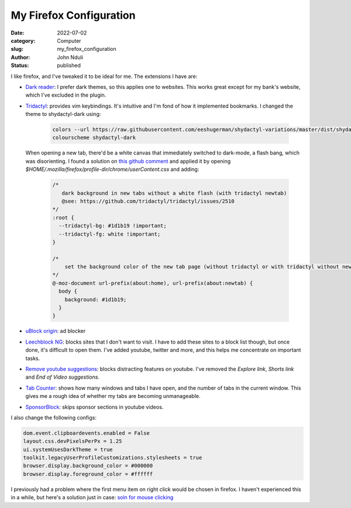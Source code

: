 ########################
My Firefox Configuration
########################

:date: 2022-07-02
:category: Computer
:slug: my_firefox_configuration
:author: John Nduli
:status: published

I like firefox, and I've tweaked it to be ideal for me. The extensions I have
are:

+ `Dark reader <https://addons.mozilla.org/en-US/firefox/addon/darkreader/>`_: I
  prefer dark themes, so this applies one to websites. This works great except
  for my bank's website, which I've excluded in the plugin.
+ `Tridactyl <https://addons.mozilla.org/en-US/firefox/addon/tridactyl-vim/>`_:
  provides vim keybindings. It's intuitive and I'm fond of how it implemented
  bookmarks. I changed the theme to shydactyl-dark using:

    .. code-block:: lua

      colors --url https://raw.githubusercontent.com/eeshugerman/shydactyl-variations/master/dist/shydactyl-dark.css shydactyl-dark
      colourscheme shydactyl-dark

  When opening a new tab, there'd be a white canvas that immediately
  switched to dark-mode, a flash bang, which was disorienting. I found a solution on `this github comment
  <https://github.com/tridactyl/tridactyl/issues/2510#issuecomment-763198138I>`_
  and applied it by opening `$HOME/.mozilla/firefox/profile-dir/chrome/userContent.css` and adding:
  
    .. code-block:: css 

        /* 
           dark background in new tabs without a white flash (with tridactyl newtab)
           @see: https://github.com/tridactyl/tridactyl/issues/2510
        */
        :root {
          --tridactyl-bg: #1d1b19 !important;
          --tridactyl-fg: white !important;
        }

        /*
            set the background color of the new tab page (without tridactyl or with tridactyl without newtab)
        */
        @-moz-document url-prefix(about:home), url-prefix(about:newtab) {
          body {
            background: #1d1b19;
          }
        }

+ `uBlock origin
  <https://addons.mozilla.org/en-US/firefox/addon/ublock-origin/>`_: ad blocker
+ `Leechblock NG
  <https://addons.mozilla.org/en-US/firefox/addon/leechblock-ng/>`_: blocks
  sites that I don't want to visit. I have to add these sites to a block list though,
  but once done, it's difficult to open them. I've added youtube, twitter and
  more, and this helps me concentrate on important tasks.
+ `Remove youtube suggestions
  <https://addons.mozilla.org/en-US/firefox/addon/remove-youtube-s-suggestions/>`_:
  blocks distracting features on youtube. I've removed the `Explore link`,
  `Shorts link` and `End of Video suggestions`.
+ `Tab Counter
  <https://addons.mozilla.org/en-US/firefox/addon/tab-counter-webext/>`_: shows
  how many windows and tabs I have open, and the number of tabs in the current
  window. This gives me a rough idea of whether my tabs are becoming
  unmanageable.
+ `SponsorBlock
  <https://addons.mozilla.org/en-US/firefox/addon/sponsorblock/>`_: skips
  sponsor sections in youtube videos.

I also change the following configs:

.. code-block:: lua

    dom.event.clipboardevents.enabled = False
    layout.css.devPixelsPerPx = 1.25
    ui.systemUsesDarkTheme = true
    toolkit.legacyUserProfileCustomizations.stylesheets = true
    browser.display.background_color = #000000
    browser.display.foreground_color = #ffffff


I previously had a problem where the first menu item on right click would be
chosen in firefox. I haven't experienced this in a while, but here's a
solution just in case: `soln for mouse clicking
<https://wiki.archlinux.org/title/Firefox#Right_mouse_button_instantly_clicks_the_first_option_in_window_managers>`_
